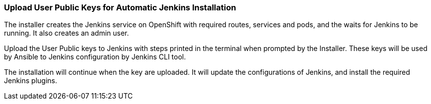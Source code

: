=== Upload User Public Keys for Automatic Jenkins Installation
//pwright: I think heading should be task oriented, ie run playbook

The installer creates the Jenkins service on OpenShift with required routes, services and pods, and the waits for Jenkins to be running. It also creates an admin user.
//Admin user where ? ^

Upload the User Public keys to Jenkins with steps printed in the terminal when prompted by the Installer. These keys will be used by Ansible to Jenkins configuration by Jenkins CLI tool.
//Are the configurations AND plugins installed by Jenkins CLI tool? ^ If j then the last sentence is not required and "installation of required plugins" goes before "by Jenkins CLI tool".

The installation will continue when the key are uploaded. It will update the configurations of Jenkins, and install the required Jenkins plugins.